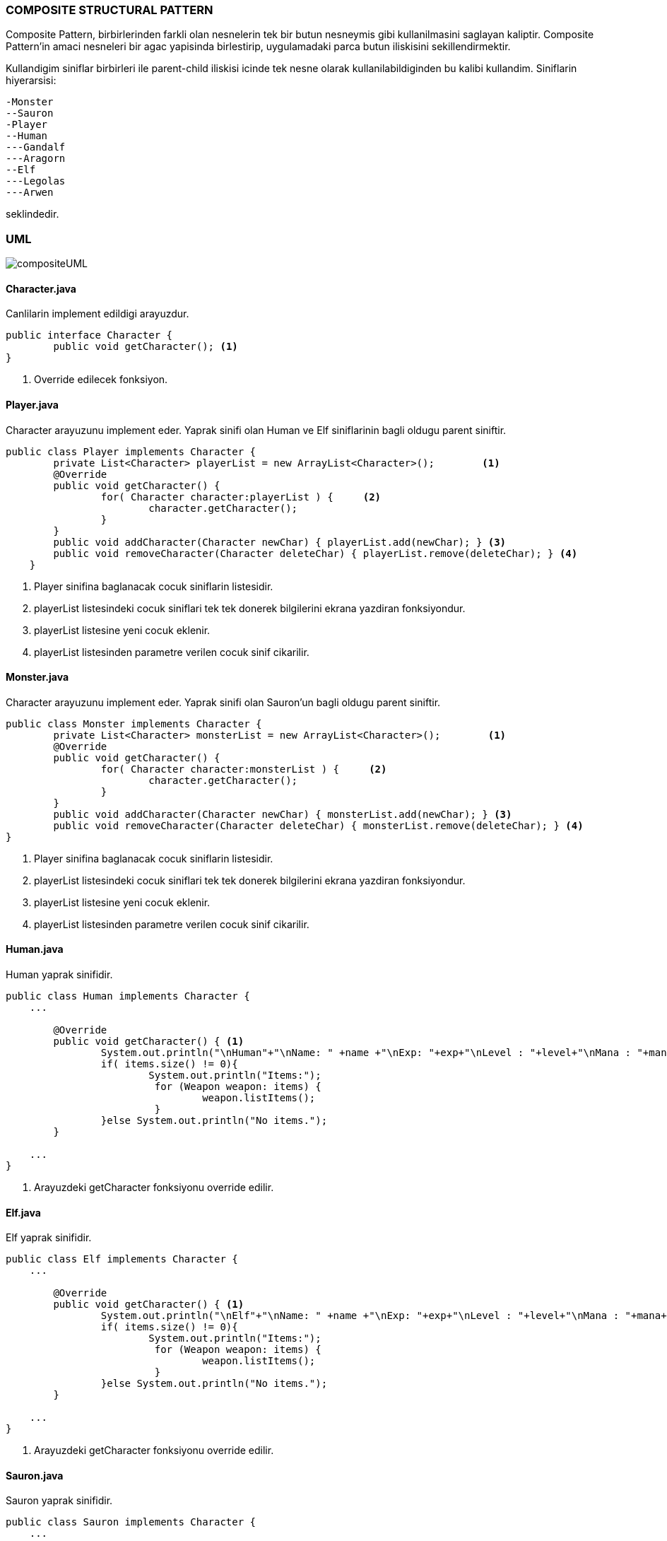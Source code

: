 
=== *COMPOSITE STRUCTURAL PATTERN*

Composite Pattern, birbirlerinden farkli olan nesnelerin tek bir butun nesneymis gibi kullanilmasini saglayan kaliptir. Composite Pattern'in amaci nesneleri bir agac yapisinda birlestirip, uygulamadaki parca butun iliskisini sekillendirmektir.

Kullandigim siniflar birbirleri ile parent-child iliskisi icinde tek nesne olarak kullanilabildiginden bu kalibi kullandim. Siniflarin hiyerarsisi:

 -Monster
 --Sauron 
 -Player
 --Human
 ---Gandalf
 ---Aragorn
 --Elf
 ---Legolas
 ---Arwen
 
seklindedir. 

=== UML

image::compositeUML.png[]

==== *Character.java*

Canlilarin implement edildigi arayuzdur.

[source,java]
-----------------
public interface Character {
	public void getCharacter(); <1>
}
-----------------
<1> Override edilecek fonksiyon.

==== *Player.java*

Character arayuzunu implement eder. Yaprak sinifi olan Human ve Elf siniflarinin bagli oldugu parent siniftir.

[source,java]
-----------------
public class Player implements Character {
	private List<Character> playerList = new ArrayList<Character>();        <1>
	@Override
	public void getCharacter() {
		for( Character character:playerList ) {     <2>
			character.getCharacter();	
		}
	}
	public void addCharacter(Character newChar) { playerList.add(newChar); } <3>
	public void removeCharacter(Character deleteChar) { playerList.remove(deleteChar); } <4>
    }
	
-----------------
<1> Player sinifina baglanacak cocuk siniflarin listesidir.
<2> playerList listesindeki cocuk siniflari tek tek donerek bilgilerini ekrana yazdiran fonksiyondur.
<3> playerList listesine yeni cocuk eklenir.
<4> playerList listesinden parametre verilen cocuk sinif cikarilir.

==== *Monster.java*

Character arayuzunu implement eder. Yaprak sinifi olan Sauron'un bagli oldugu parent siniftir.

[source,java]
-----------------
public class Monster implements Character {	
	private List<Character> monsterList = new ArrayList<Character>();        <1>
	@Override
	public void getCharacter() {
		for( Character character:monsterList ) {     <2>
			character.getCharacter();
		}
	}
	public void addCharacter(Character newChar) { monsterList.add(newChar); } <3>
	public void removeCharacter(Character deleteChar) { monsterList.remove(deleteChar); } <4>
}
-----------------
<1> Player sinifina baglanacak cocuk siniflarin listesidir.
<2> playerList listesindeki cocuk siniflari tek tek donerek bilgilerini ekrana yazdiran fonksiyondur.
<3> playerList listesine yeni cocuk eklenir.
<4> playerList listesinden parametre verilen cocuk sinif cikarilir.


==== *Human.java*

Human yaprak sinifidir.

[source,java]
-----------------
public class Human implements Character {	
    ...

    	@Override
	public void getCharacter() { <1>
		System.out.println("\nHuman"+"\nName: " +name +"\nExp: "+exp+"\nLevel : "+level+"\nMana : "+mana+"\nRace Talent: "+raceTalent);
		if( items.size() != 0){
			System.out.println("Items:");
			 for (Weapon weapon: items) {
				 weapon.listItems();
			 } 
		}else System.out.println("No items.");
	}

    ...
}
-----------------
<1> Arayuzdeki getCharacter fonksiyonu override edilir.


==== *Elf.java*

Elf yaprak sinifidir.

[source,java]
-----------------
public class Elf implements Character {	
    ...

	@Override
	public void getCharacter() { <1>
		System.out.println("\nElf"+"\nName: " +name +"\nExp: "+exp+"\nLevel : "+level+"\nMana : "+mana+"\nRace Talent: "+raceTalent);
		if( items.size() != 0){
			System.out.println("Items:");
			 for (Weapon weapon: items) {
				 weapon.listItems();
			 } 
		}else System.out.println("No items.");	
	}

    ...
}
-----------------
<1> Arayuzdeki getCharacter fonksiyonu override edilir.


==== *Sauron.java*

Sauron yaprak sinifidir.

[source,java]
-----------------
public class Sauron implements Character {	
    ...

    	@Override
	public void getCharacter() { <1>
		System.out.println("\nName :"+name+"\nItem :" +item+"\nTalent: "+talent+"\nHaahhaha ha :) Isildur!");
	}

    ...
}
-----------------
<1> Arayuzdeki getCharacter fonksiyonu override edilir.


=== *Output*

Karakterler ortak parentlarda toplanarak bir agac yapisi olustururlar. Bu sekilde nesnelerin kullanimi ve kontrolu daha duzenli ve kolay hale gelmistir.

image::output.png[]